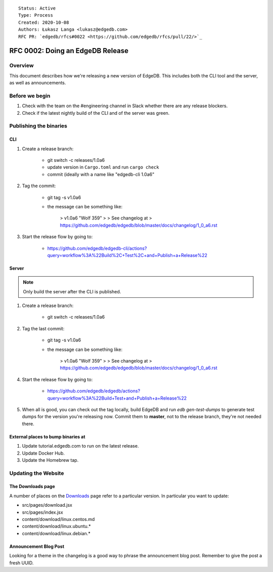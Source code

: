::

    Status: Active
    Type: Process
    Created: 2020-10-08
    Authors: Łukasz Langa <lukasz@edgedb.com>
    RFC PR: `edgedb/rfcs#0022 <https://github.com/edgedb/rfcs/pull/22/>`_

=================================
RFC 0002: Doing an EdgeDB Release
=================================


Overview
========

This document describes how we're releasing a new version of EdgeDB.
This includes both the CLI tool and the server, as well as announcements.


Before we begin
===============

1. Check with the team on the #engineering channel in Slack whether there
   are any release blockers.

2. Check if the latest nightly build of the CLI and of the server was
   green.


Publishing the binaries
=======================

CLI
---

1. Create a release branch:

    - git switch -c releases/1.0a6

    - update version in ``Cargo.toml`` and run ``cargo check``

    - commit (ideally with a name like "edgedb-cli 1.0a6"

2. Tag the commit:

    - git tag -s v1.0a6

    - the message can be something like:

        > v1.0a6 "Wolf 359"
        >
        > See changelog at
        > https://github.com/edgedb/edgedb/blob/master/docs/changelog/1_0_a6.rst

3. Start the release flow by going to:

    - https://github.com/edgedb/edgedb-cli/actions?query=workflow%3A%22Build%2C+Test%2C+and+Publish+a+Release%22

Server
------

.. note::

    Only build the server after the CLI is published.

1. Create a release branch:

    - git switch -c releases/1.0a6

2. Tag the last commit:

    - git tag -s v1.0a6

    - the message can be something like:

        > v1.0a6 "Wolf 359"
        >
        > See changelog at
        > https://github.com/edgedb/edgedb/blob/master/docs/changelog/1_0_a6.rst

4. Start the release flow by going to:

    - https://github.com/edgedb/edgedb/actions?query=workflow%3A%22Build+Test+and+Publish+a+Release%22

5. When all is good, you can check out the tag locally, build EdgeDB
   and run `edb gen-test-dumps` to generate test dumps for the version
   you're releasing now.  Commit them to **master**, not to the release
   branch, they're not needed there.


External places to bump binaries at
-----------------------------------

.. this needs more explanation

1. Update tutorial.edgedb.com to run on the latest release.

2. Update Docker Hub.

3. Update the Homebrew tap.


Updating the Website
====================

The Downloads page
------------------

A number of places on the `Downloads <downloads_>`_ page refer to
a particular version. In particular you want to update:

* src/pages/download.jsx
* src/pages/index.jsx
* content/download/linux.centos.md
* content/download/linux.ubuntu.*
* content/download/linux.debian.*

Announcement Blog Post
----------------------

Looking for a theme in the changelog is a good way to phrase the
announcement blog post.  Remember to give the post a fresh UUID.


.. _downloads: https://edgedb.com/download
